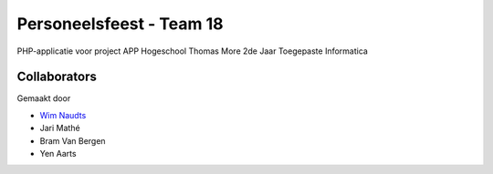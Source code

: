 #########################
Personeelsfeest - Team 18
#########################

PHP-applicatie voor project APP Hogeschool Thomas More 2de Jaar Toegepaste Informatica

*************
Collaborators
*************

Gemaakt door

-  `Wim Naudts <http://wimnaudts.sinners.be/>`_
-   Jari Mathé
-   Bram Van Bergen
-   Yen Aarts
